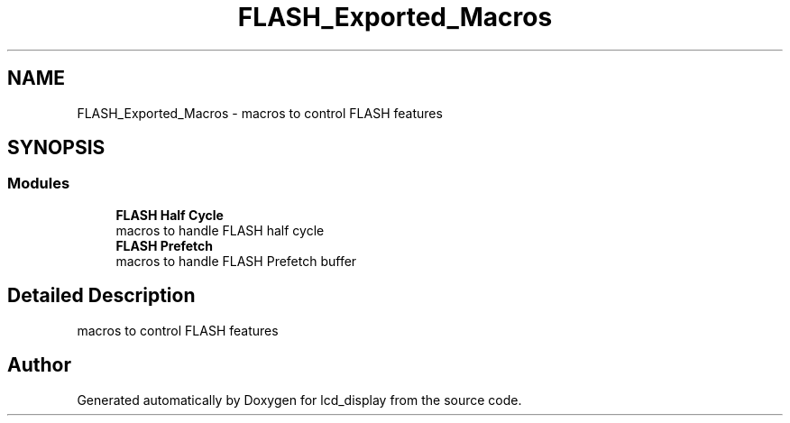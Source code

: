.TH "FLASH_Exported_Macros" 3 "Thu Oct 29 2020" "lcd_display" \" -*- nroff -*-
.ad l
.nh
.SH NAME
FLASH_Exported_Macros \- macros to control FLASH features  

.SH SYNOPSIS
.br
.PP
.SS "Modules"

.in +1c
.ti -1c
.RI "\fBFLASH Half Cycle\fP"
.br
.RI "macros to handle FLASH half cycle "
.ti -1c
.RI "\fBFLASH Prefetch\fP"
.br
.RI "macros to handle FLASH Prefetch buffer "
.in -1c
.SH "Detailed Description"
.PP 
macros to control FLASH features 


.SH "Author"
.PP 
Generated automatically by Doxygen for lcd_display from the source code\&.
